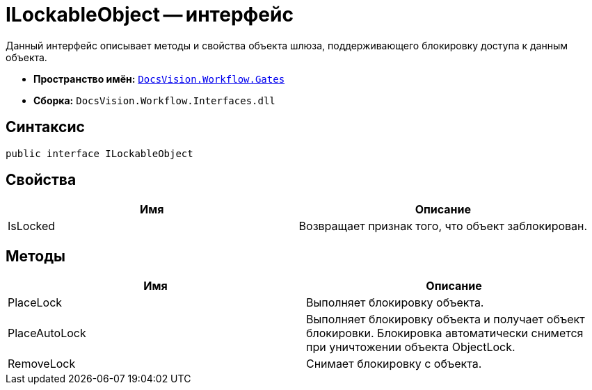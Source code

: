 = ILockableObject -- интерфейс

Данный интерфейс описывает методы и свойства объекта шлюза, поддерживающего блокировку доступа к данным объекта.

* *Пространство имён:* `xref:api/DocsVision/Workflow/Gates/Gates_NS.adoc[DocsVision.Workflow.Gates]`
* *Сборка:* `DocsVision.Workflow.Interfaces.dll`

== Синтаксис

[source,csharp]
----
public interface ILockableObject
----

== Свойства

[cols=",",options="header"]
|===
|Имя |Описание
|IsLocked |Возвращает признак того, что объект заблокирован.
|===

== Методы

[cols=",",options="header"]
|===
|Имя |Описание
|PlaceLock |Выполняет блокировку объекта.
|PlaceAutoLock |Выполняет блокировку объекта и получает объект блокировки. Блокировка автоматически снимется при уничтожении объекта ObjectLock.
|RemoveLock |Снимает блокировку с объекта.
|===
